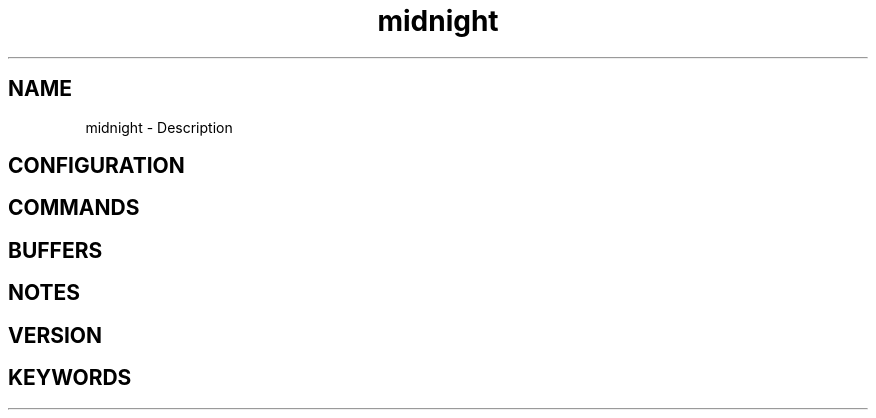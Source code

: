.\" Generated by scdoc 1.11.1
.\" Complete documentation for this program is not available as a GNU info page
.ie \n(.g .ds Aq \(aq
.el       .ds Aq '
.nh
.ad l
.\" Begin generated content:
.TH "midnight" "7" "1980-01-01"
.P
.SH NAME
.P
midnight - Description
.P
.SH CONFIGURATION
.P
.SH COMMANDS
.P
.SH BUFFERS
.P
.SH NOTES
.P
.SH VERSION
.P
.SH KEYWORDS
